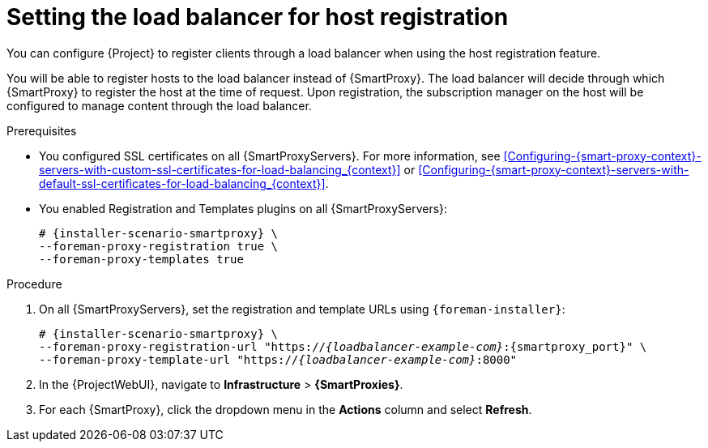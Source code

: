 [id="Setting_the_Load_Balancer_for_Host_Registration_{context}"]
= Setting the load balancer for host registration

You can configure {Project} to register clients through a load balancer when using the host registration feature.

You will be able to register hosts to the load balancer instead of {SmartProxy}.
The load balancer will decide through which {SmartProxy} to register the host at the time of request.
Upon registration, the subscription manager on the host will be configured to manage content through the load balancer.

.Prerequisites
* You configured SSL certificates on all {SmartProxyServers}.
For more information, see xref:Configuring-{smart-proxy-context}-servers-with-custom-ssl-certificates-for-load-balancing_{context}[] or xref:Configuring-{smart-proxy-context}-servers-with-default-ssl-certificates-for-load-balancing_{context}[].
* You enabled Registration and Templates plugins on all {SmartProxyServers}:
+
[options="nowrap" subs="+quotes,attributes"]
----
# {installer-scenario-smartproxy} \
--foreman-proxy-registration true \
--foreman-proxy-templates true
----

.Procedure
. On all {SmartProxyServers}, set the registration and template URLs using `{foreman-installer}`:
+
[options="nowrap", subs="+quotes,verbatim,attributes"]
----
# {installer-scenario-smartproxy} \
--foreman-proxy-registration-url "https://_{loadbalancer-example-com}_:{smartproxy_port}" \
--foreman-proxy-template-url "https://_{loadbalancer-example-com}_:8000"
----
. In the {ProjectWebUI}, navigate to *Infrastructure* > *{SmartProxies}*.
. For each {SmartProxy}, click the dropdown menu in the *Actions* column and select *Refresh*.
